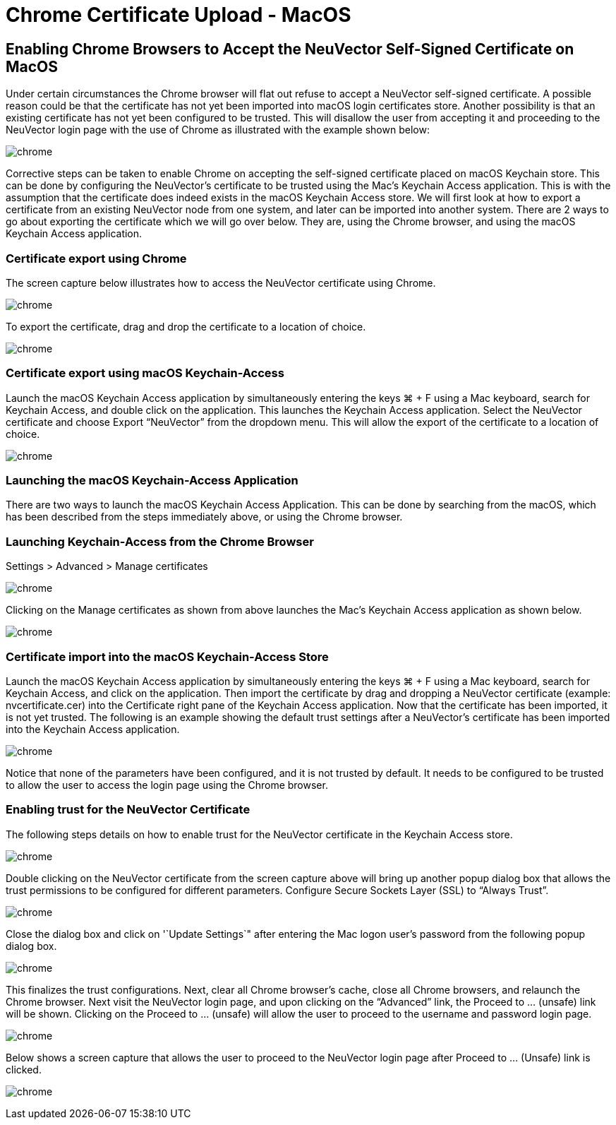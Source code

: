 = Chrome Certificate Upload - MacOS
:page-opendocs-origin: /03.configuration/01.console/02.chrome/02.chrome.md
:page-opendocs-slug: /configuration/console/chrome

== Enabling Chrome Browsers to Accept the NeuVector Self-Signed Certificate on MacOS

Under certain circumstances the Chrome browser will flat out refuse to accept a NeuVector self-signed certificate.  A possible reason could be that the certificate has not yet been imported into macOS login certificates store.  Another possibility is that an existing certificate has not yet been configured to be trusted.  This will disallow the user from accepting it and proceeding to the NeuVector login page with the use of Chrome as illustrated with the example shown below:

image:chrome1.png[chrome]

Corrective steps can be taken to enable Chrome on accepting the self-signed certificate placed on macOS Keychain store.  This can be done by configuring the NeuVector's certificate to be trusted using the Mac's Keychain Access application.  This is with the assumption that the certificate does indeed exists in the macOS Keychain Access store.  We will first look at how to export a certificate from an existing NeuVector node from one system, and later can be imported into another system.   There are 2 ways to go about exporting the certificate which we will go over below.  They are, using the Chrome browser, and using the macOS Keychain Access application.

=== Certificate export using Chrome

The screen capture below illustrates how to access the NeuVector certificate using Chrome.

image:chrome2.png[chrome]

To export the certificate, drag and drop the certificate to a location of choice.

image:chrome3.png[chrome]

=== Certificate export using macOS Keychain-Access

Launch the macOS Keychain Access application by simultaneously entering the keys ⌘ + F using a Mac keyboard, search for Keychain Access, and double click on the  application.
This launches the Keychain Access application.  Select the NeuVector certificate and choose Export "`NeuVector`" from the dropdown menu.  This will allow the export of the certificate to a location of choice.

image:chrome4.png[chrome]

=== Launching the macOS Keychain-Access Application

There are two ways to launch the macOS Keychain Access Application.  This can be done by searching from the macOS, which has been described from the steps immediately above, or using the Chrome browser.

=== Launching Keychain-Access from the Chrome Browser

Settings > Advanced > Manage certificates

image:chrome5.png[chrome]

Clicking on the Manage certificates as shown from above launches the Mac's Keychain Access
application as shown below.

image:chrome6.png[chrome]

=== Certificate import into the macOS Keychain-Access Store

Launch the macOS Keychain Access application by simultaneously entering the keys ⌘ + F using a Mac keyboard, search for Keychain Access, and click on the application.  Then import the certificate by drag and dropping a NeuVector certificate (example:  nvcertificate.cer) into the Certificate right pane of the Keychain Access application.  Now that the certificate has been imported, it is not yet trusted.
The following is an example showing  the default trust settings after a NeuVector's certificate has been imported  into the Keychain Access application.

image:chrome7.png[chrome]

Notice that none of the parameters have been configured, and it is not trusted by default.  It needs to be configured to be trusted to allow the user to access the login page using the Chrome browser.

=== Enabling trust for the NeuVector Certificate

The following steps details on how to enable trust for the NeuVector certificate in the Keychain Access store.

image:chrome8.png[chrome]

Double clicking on the NeuVector certificate from the screen capture above will bring up another popup dialog box that allows the trust permissions to be configured for different parameters.  Configure Secure Sockets Layer (SSL) to "`Always Trust`".

image:chrome9.png[chrome]

Close the dialog box and click on '`Update Settings`" after entering the Mac logon user's password from the following popup dialog box.

image:chrome10.png[chrome]

This finalizes the trust configurations.  Next, clear all Chrome browser's cache, close all Chrome browsers, and relaunch the Chrome browser.  Next visit the NeuVector login page, and upon clicking on the "`Advanced`" link, the Proceed to ... (unsafe) link will be shown.  Clicking on the Proceed to ... (unsafe) will allow the user to proceed to the username and password login page.

image:chrome11.png[chrome]

Below shows a screen capture that allows the user to proceed to the NeuVector login page after Proceed to ... (Unsafe) link is clicked.

image:chrome12.png[chrome]

